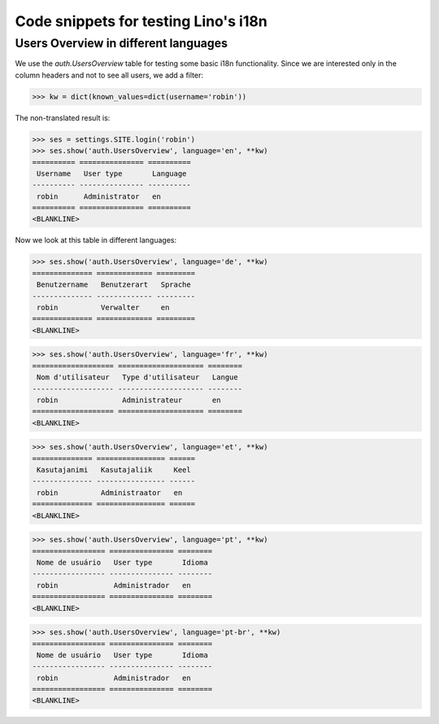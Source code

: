 .. _lino.tested.i18n:

===================================================
Code snippets for testing Lino's i18n
===================================================

.. to run (almost) only this test:

    $ python setup.py test -s tests.DocsTests.test_docs

    Doctest init:

    >>> from lino import startup
    >>> startup('lino_book.projects.docs.settings.demo')
    >>> from lino.api.shell import *
    

Users Overview in different languages
=====================================

We use the `auth.UsersOverview` table for testing some 
basic i18n functionality.
Since we are interested only in the column headers and not to see 
all users, we add a filter:

>>> kw = dict(known_values=dict(username='robin'))

The non-translated result is:

>>> ses = settings.SITE.login('robin')
>>> ses.show('auth.UsersOverview', language='en', **kw)
========== =============== ==========
 Username   User type       Language
---------- --------------- ----------
 robin      Administrator   en
========== =============== ==========
<BLANKLINE>

Now we look at this table in different languages:

>>> ses.show('auth.UsersOverview', language='de', **kw)
============== ============= =========
 Benutzername   Benutzerart   Sprache
-------------- ------------- ---------
 robin          Verwalter     en
============== ============= =========
<BLANKLINE>


>>> ses.show('auth.UsersOverview', language='fr', **kw)
=================== ==================== ========
 Nom d'utilisateur   Type d'utilisateur   Langue
------------------- -------------------- --------
 robin               Administrateur       en
=================== ==================== ========
<BLANKLINE>

>>> ses.show('auth.UsersOverview', language='et', **kw)
============== ================ ======
 Kasutajanimi   Kasutajaliik     Keel
-------------- ---------------- ------
 robin          Administraator   en
============== ================ ======
<BLANKLINE>


>>> ses.show('auth.UsersOverview', language='pt', **kw)
================= =============== ========
 Nome de usuário   User type       Idioma
----------------- --------------- --------
 robin             Administrador   en
================= =============== ========
<BLANKLINE>

>>> ses.show('auth.UsersOverview', language='pt-br', **kw)
================= =============== ========
 Nome de usuário   User type       Idioma
----------------- --------------- --------
 robin             Administrador   en
================= =============== ========
<BLANKLINE>

